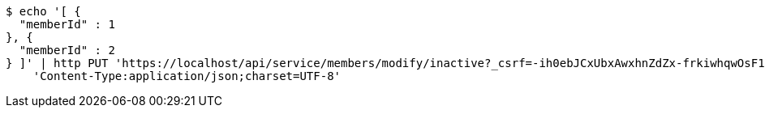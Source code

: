 [source,bash]
----
$ echo '[ {
  "memberId" : 1
}, {
  "memberId" : 2
} ]' | http PUT 'https://localhost/api/service/members/modify/inactive?_csrf=-ih0ebJCxUbxAwxhnZdZx-frkiwhqwOsF19EKdGRXhnssgdKmUwRSoEk_HXcYDpVrbpt_9_Zv05Fn2CBJjt9HrD0b3uIizMr' \
    'Content-Type:application/json;charset=UTF-8'
----